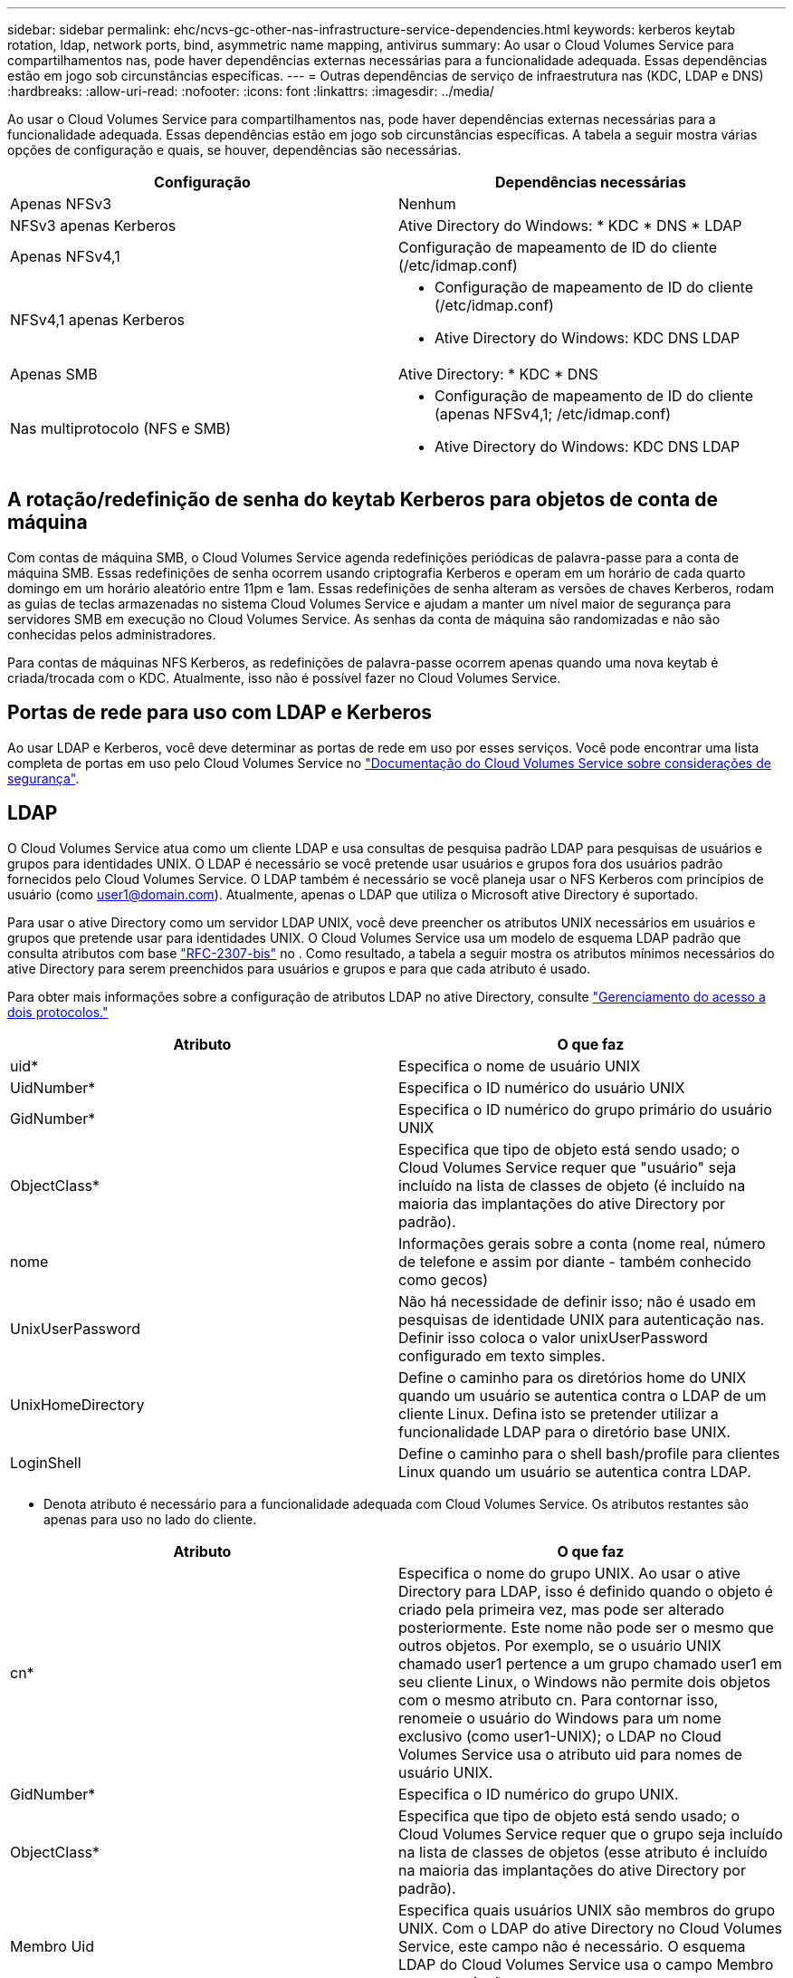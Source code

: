 ---
sidebar: sidebar 
permalink: ehc/ncvs-gc-other-nas-infrastructure-service-dependencies.html 
keywords: kerberos keytab rotation, ldap, network ports, bind, asymmetric name mapping, antivirus 
summary: Ao usar o Cloud Volumes Service para compartilhamentos nas, pode haver dependências externas necessárias para a funcionalidade adequada. Essas dependências estão em jogo sob circunstâncias específicas. 
---
= Outras dependências de serviço de infraestrutura nas (KDC, LDAP e DNS)
:hardbreaks:
:allow-uri-read: 
:nofooter: 
:icons: font
:linkattrs: 
:imagesdir: ../media/


[role="lead"]
Ao usar o Cloud Volumes Service para compartilhamentos nas, pode haver dependências externas necessárias para a funcionalidade adequada. Essas dependências estão em jogo sob circunstâncias específicas. A tabela a seguir mostra várias opções de configuração e quais, se houver, dependências são necessárias.

|===
| Configuração | Dependências necessárias 


| Apenas NFSv3 | Nenhum 


| NFSv3 apenas Kerberos | Ative Directory do Windows: * KDC * DNS * LDAP 


| Apenas NFSv4,1 | Configuração de mapeamento de ID do cliente (/etc/idmap.conf) 


| NFSv4,1 apenas Kerberos  a| 
* Configuração de mapeamento de ID do cliente (/etc/idmap.conf)
* Ative Directory do Windows: KDC DNS LDAP




| Apenas SMB | Ative Directory: * KDC * DNS 


| Nas multiprotocolo (NFS e SMB)  a| 
* Configuração de mapeamento de ID do cliente (apenas NFSv4,1; /etc/idmap.conf)
* Ative Directory do Windows: KDC DNS LDAP


|===


== A rotação/redefinição de senha do keytab Kerberos para objetos de conta de máquina

Com contas de máquina SMB, o Cloud Volumes Service agenda redefinições periódicas de palavra-passe para a conta de máquina SMB. Essas redefinições de senha ocorrem usando criptografia Kerberos e operam em um horário de cada quarto domingo em um horário aleatório entre 11pm e 1am. Essas redefinições de senha alteram as versões de chaves Kerberos, rodam as guias de teclas armazenadas no sistema Cloud Volumes Service e ajudam a manter um nível maior de segurança para servidores SMB em execução no Cloud Volumes Service. As senhas da conta de máquina são randomizadas e não são conhecidas pelos administradores.

Para contas de máquinas NFS Kerberos, as redefinições de palavra-passe ocorrem apenas quando uma nova keytab é criada/trocada com o KDC. Atualmente, isso não é possível fazer no Cloud Volumes Service.



== Portas de rede para uso com LDAP e Kerberos

Ao usar LDAP e Kerberos, você deve determinar as portas de rede em uso por esses serviços. Você pode encontrar uma lista completa de portas em uso pelo Cloud Volumes Service no https://cloud.google.com/architecture/partners/netapp-cloud-volumes/security-considerations?hl=en_US["Documentação do Cloud Volumes Service sobre considerações de segurança"^].



== LDAP

O Cloud Volumes Service atua como um cliente LDAP e usa consultas de pesquisa padrão LDAP para pesquisas de usuários e grupos para identidades UNIX. O LDAP é necessário se você pretende usar usuários e grupos fora dos usuários padrão fornecidos pelo Cloud Volumes Service. O LDAP também é necessário se você planeja usar o NFS Kerberos com princípios de usuário (como user1@domain.com). Atualmente, apenas o LDAP que utiliza o Microsoft ative Directory é suportado.

Para usar o ative Directory como um servidor LDAP UNIX, você deve preencher os atributos UNIX necessários em usuários e grupos que pretende usar para identidades UNIX. O Cloud Volumes Service usa um modelo de esquema LDAP padrão que consulta atributos com base https://tools.ietf.org/id/draft-howard-rfc2307bis-01.txt["RFC-2307-bis"^] no . Como resultado, a tabela a seguir mostra os atributos mínimos necessários do ative Directory para serem preenchidos para usuários e grupos e para que cada atributo é usado.

Para obter mais informações sobre a configuração de atributos LDAP no ative Directory, consulte https://cloud.google.com/architecture/partners/netapp-cloud-volumes/managing-dual-protocol-access["Gerenciamento do acesso a dois protocolos."^]

|===
| Atributo | O que faz 


| uid* | Especifica o nome de usuário UNIX 


| UidNumber* | Especifica o ID numérico do usuário UNIX 


| GidNumber* | Especifica o ID numérico do grupo primário do usuário UNIX 


| ObjectClass* | Especifica que tipo de objeto está sendo usado; o Cloud Volumes Service requer que "usuário" seja incluído na lista de classes de objeto (é incluído na maioria das implantações do ative Directory por padrão). 


| nome | Informações gerais sobre a conta (nome real, número de telefone e assim por diante - também conhecido como gecos) 


| UnixUserPassword | Não há necessidade de definir isso; não é usado em pesquisas de identidade UNIX para autenticação nas. Definir isso coloca o valor unixUserPassword configurado em texto simples. 


| UnixHomeDirectory | Define o caminho para os diretórios home do UNIX quando um usuário se autentica contra o LDAP de um cliente Linux. Defina isto se pretender utilizar a funcionalidade LDAP para o diretório base UNIX. 


| LoginShell | Define o caminho para o shell bash/profile para clientes Linux quando um usuário se autentica contra LDAP. 
|===
* Denota atributo é necessário para a funcionalidade adequada com Cloud Volumes Service. Os atributos restantes são apenas para uso no lado do cliente.

|===
| Atributo | O que faz 


| cn* | Especifica o nome do grupo UNIX. Ao usar o ative Directory para LDAP, isso é definido quando o objeto é criado pela primeira vez, mas pode ser alterado posteriormente. Este nome não pode ser o mesmo que outros objetos. Por exemplo, se o usuário UNIX chamado user1 pertence a um grupo chamado user1 em seu cliente Linux, o Windows não permite dois objetos com o mesmo atributo cn. Para contornar isso, renomeie o usuário do Windows para um nome exclusivo (como user1-UNIX); o LDAP no Cloud Volumes Service usa o atributo uid para nomes de usuário UNIX. 


| GidNumber* | Especifica o ID numérico do grupo UNIX. 


| ObjectClass* | Especifica que tipo de objeto está sendo usado; o Cloud Volumes Service requer que o grupo seja incluído na lista de classes de objetos (esse atributo é incluído na maioria das implantações do ative Directory por padrão). 


| Membro Uid | Especifica quais usuários UNIX são membros do grupo UNIX. Com o LDAP do ative Directory no Cloud Volumes Service, este campo não é necessário. O esquema LDAP do Cloud Volumes Service usa o campo Membro para associações a grupos. 


| Membro* | Necessário para associações a grupos/grupos UNIX secundários. Esse campo é preenchido adicionando usuários do Windows aos grupos do Windows. No entanto, se os grupos do Windows não tiverem atributos UNIX preenchidos, eles não serão incluídos nas listas de membros do grupo do usuário UNIX. Todos os grupos que precisam estar disponíveis no NFS devem preencher os atributos de grupo UNIX necessários listados nesta tabela. 
|===
* Denota atributo é necessário para a funcionalidade adequada com Cloud Volumes Service. Os atributos restantes são apenas para uso no lado do cliente.



=== Informações de vinculação LDAP

Para consultar usuários no LDAP, o Cloud Volumes Service deve vincular (login) ao serviço LDAP. Este login tem permissões somente leitura e é usado para consultar atributos LDAP UNIX para pesquisas de diretório. Atualmente, as ligações LDAP são possíveis apenas utilizando uma conta de máquina SMB.

Você só pode ativar o LDAP para `CVS-Performance` instâncias e usá-lo para volumes NFSv3, NFSv4,1 ou de protocolo duplo. Uma conexão do ative Directory deve ser estabelecida na mesma região que o volume Cloud Volumes Service para a implantação bem-sucedida do volume habilitado para LDAP.

Quando o LDAP está ativado, o seguinte ocorre em cenários específicos.

* Se apenas NFSv3 ou NFSv4,1 for usado para o projeto Cloud Volumes Service, uma nova conta de máquina será criada no controlador de domínio do ative Directory e o cliente LDAP no Cloud Volumes Service se vinculará ao ative Directory usando as credenciais da conta de máquina. Não são criados compartilhamentos SMB para o volume NFS e compartilhamentos administrativos ocultos padrão (consulte a seção link:ncvs-gc-smb.html#default-hidden-shares[""Compartilhamentos ocultos padrão""]) removeram ACLs de compartilhamento.
* Se volumes de protocolo duplo forem usados para o projeto Cloud Volumes Service, somente a conta de máquina única criada para o acesso SMB será usada para vincular o cliente LDAP no Cloud Volumes Service ao ative Directory. Nenhuma conta de máquina adicional é criada.
* Se volumes SMB dedicados forem criados separadamente (antes ou depois que os volumes NFS com LDAP estiverem ativados), a conta de máquina para ligações LDAP será compartilhada com a conta de máquina SMB.
* Se o NFS Kerberos também estiver habilitado, duas contas de máquina serão criadas: Uma para compartilhamentos SMB e/ou vinculação LDAP e outra para autenticação NFS Kerberos.




=== Consultas LDAP

Embora as ligações LDAP sejam criptografadas, as consultas LDAP são passadas sobre o fio em texto simples usando a porta LDAP comum 389. Esta porta bem conhecida não pode ser alterada atualmente no Cloud Volumes Service. Como resultado, alguém com acesso ao sniffing de pacotes na rede pode ver nomes de usuários e grupos, IDs numéricos e associações a grupos.

No entanto, as VMs do Google Cloud não conseguem detetar o tráfego unicast de outra VM. Apenas as VMs que participam ativamente no tráfego LDAP (ou seja, que podem vincular) podem ver o tráfego do servidor LDAP. Para obter mais informações sobre o sniffing de pacotes no Cloud Volumes Service, consulte a seção link:ncvs-gc-cloud-volumes-service-architecture.html#packet-sniffing[""Considerações de sniffing/trace de pacotes.""]



=== Padrões de configuração do cliente LDAP

Quando o LDAP está habilitado em uma instância do Cloud Volumes Service, uma configuração de cliente LDAP é criada com detalhes de configuração específicos por padrão. Em alguns casos, as opções não se aplicam ao Cloud Volumes Service (não suportado) ou não são configuráveis.

|===
| Opção de cliente LDAP | O que faz | Valor padrão | Pode mudar? 


| Lista de servidores LDAP | Define nomes de servidor LDAP ou endereços IP a serem usados para consultas. Isto não é utilizado para o Cloud Volumes Service. Em vez disso, o domínio ative Directory é usado para definir servidores LDAP. | Não definido | Não 


| Domínio do ative Directory | Define o domínio do ative Directory a ser usado para consultas LDAP. O Cloud Volumes Service utiliza Registros SRV para LDAP no DNS para localizar servidores LDAP no domínio. | Defina para o domínio do ative Directory especificado na conexão do ative Directory. | Não 


| Servidores ative Directory preferenciais | Define os servidores preferenciais do ative Directory a serem usados para LDAP. Não suportado pelo Cloud Volumes Service. Em vez disso, use sites do ative Directory para controlar a seleção do servidor LDAP. | Não definido. | Não 


| Vincular usando credenciais do servidor SMB | Vincula-se ao LDAP usando a conta de máquina SMB. Atualmente, o único método de vinculação LDAP suportado no Cloud Volumes Service. | Verdadeiro | Não 


| Modelo Esquema | O modelo de esquema usado para consultas LDAP. | MS-AD-BIS | Não 


| Porta do servidor LDAP | O número da porta usado para consultas LDAP. O Cloud Volumes Service usa atualmente apenas a porta LDAP padrão 389. LDAPS/porta 636 não é suportada atualmente. | 389 | Não 


| O LDAPS está ativado | Controla se o LDAP sobre SSL (Secure Sockets Layer) é usado para consultas e ligações. Atualmente não suportado pelo Cloud Volumes Service. | Falso | Não 


| Tempo limite consulta (seg.) | Tempo limite para consultas. Se as consultas demorarem mais do que o valor especificado, as consultas falharão. | 3 | Não 


| Nível mínimo de autenticação de vinculação | O nível mínimo de vinculação suportado. Como o Cloud Volumes Service usa contas de máquina para ligações LDAP e o ative Directory não suporta ligações anônimas por padrão, essa opção não entra em jogo para segurança. | Anônimo | Não 


| Vincular DN | O nome de usuário/nome distinto (DN) usado para ligações quando o vínculo simples é usado. O Cloud Volumes Service usa contas de máquina para vinculações LDAP e atualmente não oferece suporte à autenticação de vinculação simples. | Não definido | Não 


| DN base | O DN base usado para pesquisas LDAP. | O domínio do Windows é usado para a conexão do ative Directory, em formato DN (ou seja, DC-domain, DC-local). | Não 


| Escopo de pesquisa base | O escopo de pesquisa para pesquisas DN base. Os valores podem incluir base, onelevel ou subtree. O Cloud Volumes Service suporta apenas pesquisas em subárvore. | Subárvore | Não 


| DN de utilizador | Define o DN no qual as pesquisas do usuário começam para consultas LDAP. Atualmente não é suportado para Cloud Volumes Service, portanto todas as pesquisas de usuário começam no DN base. | Não definido | Não 


| Escopo de pesquisa do usuário | O escopo de pesquisa para pesquisas DN do usuário. Os valores podem incluir base, onelevel ou subtree. O Cloud Volumes Service não suporta a configuração do escopo de pesquisa do usuário. | Subárvore | Não 


| DN do grupo | Define o DN onde as pesquisas de grupo começam para consultas LDAP. Atualmente não é compatível com Cloud Volumes Service, portanto todas as pesquisas de grupo começam no DN base. | Não definido | Não 


| Escopo de pesquisa de grupo | O escopo de pesquisa para pesquisas DN do grupo. Os valores podem incluir base, onelevel ou subtree. O Cloud Volumes Service não suporta a configuração do escopo de pesquisa de grupo. | Subárvore | Não 


| DN do netgroup | Define o DN no qual as pesquisas de netgroup iniciam para consultas LDAP. Atualmente não é compatível com Cloud Volumes Service, portanto todas as pesquisas de netgroup começam no DN base. | Não definido | Não 


| Escopo de pesquisa do netgroup | O escopo de pesquisa para pesquisas DN de netgroup. Os valores podem incluir base, onelevel ou subtree. O Cloud Volumes Service não suporta a configuração do escopo de pesquisa do netgroup. | Subárvore | Não 


| Use start_tls em LDAP | Otimiza o TLS Iniciar para conexões LDAP baseadas em certificado pela porta 389. Atualmente não suportado pelo Cloud Volumes Service. | Falso | Não 


| Ative a pesquisa netgroup-by-host | Permite pesquisas netgroup por nome de host em vez de expandir netgroups para listar todos os membros. Atualmente não suportado pelo Cloud Volumes Service. | Falso | Não 


| DN netgroup-by-host | Define o DN onde as pesquisas netgroup-by-host começam para consultas LDAP. Netgroup-by-host atualmente não é suportado para Cloud Volumes Service. | Não definido | Não 


| Escopo de pesquisa netgroup-by-host | O escopo de pesquisa para pesquisas DN netgroup-by-host. Os valores podem incluir base, onelevel ou subtree. Netgroup-by-host atualmente não é suportado para Cloud Volumes Service. | Subárvore | Não 


| Segurança da sessão do cliente | Define que nível de segurança de sessão é usado pelo LDAP (sinal, selo ou nenhum). A assinatura LDAP é suportada pelo CVS-Performance, se solicitado pelo ative Directory. CVS-SW não suporta assinatura LDAP. Para ambos os tipos de serviço, a vedação atualmente não é suportada. | Nenhum | Não 


| Perseguição por referência LDAP | Ao usar vários servidores LDAP, a busca de referências permite que o cliente se refira a outros servidores LDAP na lista quando uma entrada não é encontrada no primeiro servidor. No momento, isso não é suportado pelo Cloud Volumes Service. | Falso | Não 


| Filtro de associação de grupo | Fornece um filtro de pesquisa LDAP personalizado a ser usado ao procurar associação de grupo a partir de um servidor LDAP. Atualmente não é suportado com Cloud Volumes Service. | Não definido | Não 
|===


=== Usando LDAP para mapeamento de nomes assimétricos

O Cloud Volumes Service, por padrão, mapeia usuários do Windows e usuários UNIX com nomes de usuário idênticos bidirecionalmente sem configuração especial. Contanto que o Cloud Volumes Service possa encontrar um usuário UNIX válido (com LDAP), então o mapeamento de nomes 1:1 ocorre. Por exemplo, se o usuário do Windows `johnsmith` for usado, então, se o Cloud Volumes Service puder encontrar um usuário UNIX nomeado `johnsmith` no LDAP, o mapeamento de nomes será bem-sucedido para esse usuário, todos os arquivos/pastas criados pelo `johnsmith` mostram a propriedade correta do usuário e todas as ACLs que afetam `johnsmith` são honradas independentemente do protocolo nas em uso. Isso é conhecido como mapeamento de nomes simétricos.

O mapeamento assimétrico de nomes é quando o usuário do Windows e a identidade do usuário UNIX não coincidem. Por exemplo, se o usuário do Windows `johnsmith` tiver uma identidade UNIX do `jsmith`, o Cloud Volumes Service precisa de uma maneira de ser informado sobre a variação. Como o Cloud Volumes Service atualmente não suporta a criação de regras de mapeamento de nomes estáticos, o LDAP deve ser usado para procurar a identidade dos usuários para identidades Windows e UNIX para garantir a propriedade adequada de arquivos e pastas e permissões esperadas.

Por padrão, o Cloud Volumes Service inclui `LDAP` no ns-switch da instância para o banco de dados de mapa de nomes, de modo que para fornecer a funcionalidade de mapeamento de nomes usando LDAP para nomes assimétricos, você só precisa modificar alguns dos atributos de usuário/grupo para refletir o que o Cloud Volumes Service procura.

A tabela a seguir mostra quais atributos devem ser preenchidos no LDAP para a funcionalidade de mapeamento de nomes assimétricos. Na maioria dos casos, o ative Directory já está configurado para fazer isso.

|===
| Atributo Cloud Volumes Service | O que faz | Valor usado pelo Cloud Volumes Service para mapeamento de nomes 


| Windows para UNIX objectClass | Especifica o tipo de objeto que está sendo usado. (Ou seja, usuário, grupo, posixAccount e assim por diante) | Deve incluir usuário (pode conter vários outros valores, se desejado.) 


| Atributo Windows para UNIX | Isso define o nome de usuário do Windows na criação. O Cloud Volumes Service usa isso para pesquisas do Windows para UNIX. | Nenhuma alteração é necessária aqui; sAMAccountName é o mesmo que o nome de login do Windows. 


| UID | Define o nome de usuário UNIX. | Nome de usuário UNIX desejado. 
|===
O Cloud Volumes Service atualmente não usa prefixos de domínio em pesquisas LDAP, portanto, vários ambientes LDAP de domínio não funcionam corretamente com pesquisas de namemap LDAP.

O exemplo a seguir mostra um usuário com o nome do Windows `asymmetric` , o nome do UNIX `unix-user` e o comportamento que ele segue ao gravar arquivos de SMB e NFS.

A figura a seguir mostra como os atributos LDAP são exibidos no servidor Windows.

image:ncvs-gc-image20.png["Figura que mostra a caixa de diálogo de entrada/saída ou que representa o conteúdo escrito"]

Em um cliente NFS, você pode consultar o nome UNIX, mas não o nome do Windows:

....
# id unix-user
uid=1207(unix-user) gid=1220(sharedgroup) groups=1220(sharedgroup)
# id asymmetric
id: asymmetric: no such user
....
Quando um arquivo é gravado a partir de NFS como `unix-user`, o seguinte é o resultado do cliente NFS:

....
sh-4.2$ pwd
/mnt/home/ntfssh-4.2$ touch unix-user-file
sh-4.2$ ls -la | grep unix-user
-rwx------  1 unix-user sharedgroup     0 Feb 28 12:37 unix-user-nfs
sh-4.2$ id
uid=1207(unix-user) gid=1220(sharedgroup) groups=1220(sharedgroup)
....
Em um cliente Windows, você pode ver que o proprietário do arquivo está definido para o usuário apropriado do Windows:

....
PS C:\ > Get-Acl \\demo\home\ntfs\unix-user-nfs | select Owner
Owner
-----
NTAP\asymmetric
....
Por outro lado, os arquivos criados pelo usuário do Windows `asymmetric` a partir de um cliente SMB mostram o proprietário do UNIX adequado, como mostrado no texto a seguir.

SMB:

....
PS Z:\ntfs> echo TEXT > asymmetric-user-smb.txt
....
NFS:

....
sh-4.2$ ls -la | grep asymmetric-user-smb.txt
-rwx------  1 unix-user         sharedgroup   14 Feb 28 12:43 asymmetric-user-smb.txt
sh-4.2$ cat asymmetric-user-smb.txt
TEXT
....


=== Vinculação de canal LDAP

Devido a uma vulnerabilidade com controladores de domínio do ative Directory do Windows, https://msrc.microsoft.com/update-guide/vulnerability/ADV190023["Comunicado de Segurança da Microsoft ADV190023"^] altera a forma como os DCs permitem ligações LDAP.

O impactos para o Cloud Volumes Service é o mesmo que para qualquer cliente LDAP. No momento, o Cloud Volumes Service não oferece suporte à vinculação de canais. Como o Cloud Volumes Service suporta a assinatura LDAP por padrão por meio de negociação, a vinculação de canal LDAP não deve ser um problema. Se você tiver problemas de vinculação ao LDAP com a vinculação de canais ativada, siga as etapas de correção em ADV190023 para permitir que as ligações LDAP do Cloud Volumes Service sejam bem-sucedidas.



== DNS

O ative Directory e o Kerberos têm dependências no DNS para nome de host para IP/IP para resolução de nome de host. O DNS requer que a porta 53 esteja aberta. O Cloud Volumes Service não faz nenhuma modificação nos Registros DNS, nem suporta atualmente o uso de https://support.google.com/domains/answer/6147083?hl=en["DNS dinâmico"^] em interfaces de rede.

Você pode configurar o DNS do ative Directory para restringir quais servidores podem atualizar Registros DNS. Para obter mais informações, https://docs.microsoft.com/en-us/learn/modules/secure-windows-server-domain-name-system/["DNS seguro do Windows"^]consulte .

Observe que os recursos de um projeto do Google usam o DNS do Google Cloud, que não está conetado ao DNS do ative Directory. Os clientes que usam o Cloud DNS não podem resolver caminhos UNC retornados pelo Cloud Volumes Service. Os clientes do Windows associados ao domínio do ative Directory estão configurados para usar o DNS do ative Directory e podem resolver esses caminhos UNC.

Para ingressar em um cliente no ative Directory, você deve configurar sua configuração DNS para usar o DNS do ative Directory. Opcionalmente, você pode configurar o Cloud DNS para encaminhar solicitações para o ative Directory DNS. Consulte https://cloud.google.com/architecture/partners/netapp-cloud-volumes/faqs-netapp["Por que meu cliente não consegue resolver o nome NetBIOS SMB?"^]para obter mais informações.


NOTE: Atualmente, o Cloud Volumes Service não suporta DNSSEC e as consultas DNS são executadas em texto simples.



== Auditoria de acesso a arquivos

Atualmente não suportado para Cloud Volumes Service.



== Proteção antivírus

Você deve executar a verificação de antivírus no Cloud Volumes Service no cliente para um compartilhamento nas. Atualmente, não há integração antivírus nativa com o Cloud Volumes Service.
